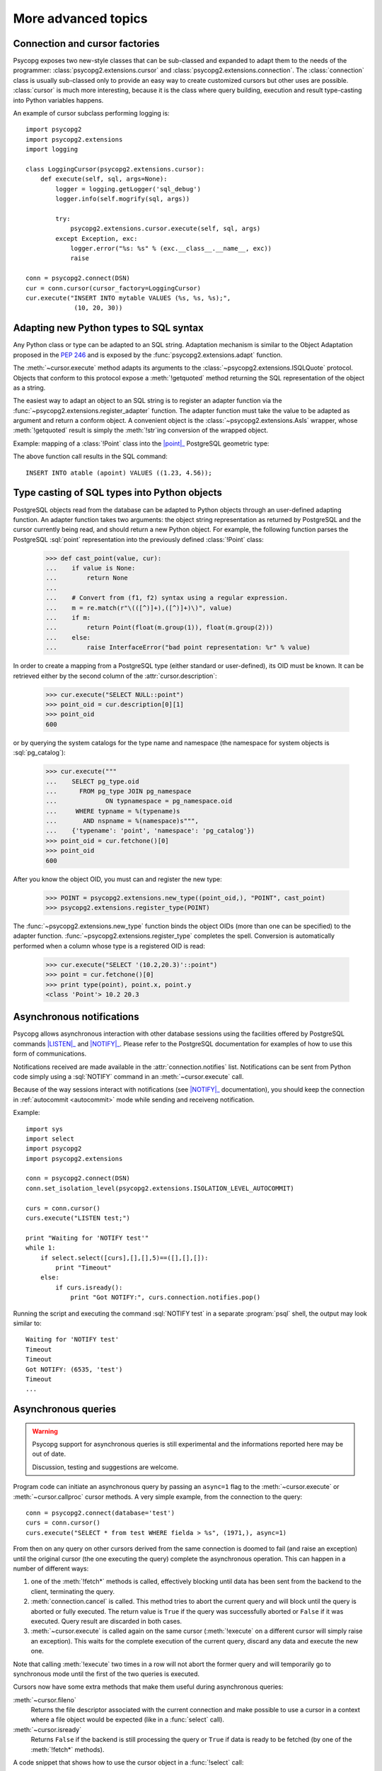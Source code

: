 More advanced topics
====================

.. sectionauthor:: Daniele Varrazzo <daniele.varrazzo@gmail.com>

.. testsetup:: *

    import re

    cur.execute("CREATE TABLE atable (apoint point)")
    conn.commit()

.. index::
    double: Subclassing; Cursor
    double: Subclassing; Connection

.. _subclassing-connection:
.. _subclassing-cursor:

Connection and cursor factories
-------------------------------

Psycopg exposes two new-style classes that can be sub-classed and expanded to
adapt them to the needs of the programmer: :class:`psycopg2.extensions.cursor`
and :class:`psycopg2.extensions.connection`.  The :class:`connection` class is
usually sub-classed only to provide an easy way to create customized cursors
but other uses are possible. :class:`cursor` is much more interesting, because
it is the class where query building, execution and result type-casting into
Python variables happens.

.. index::
    single: Example; Cursor subclass

An example of cursor subclass performing logging is::

    import psycopg2
    import psycopg2.extensions
    import logging

    class LoggingCursor(psycopg2.extensions.cursor):
        def execute(self, sql, args=None):
            logger = logging.getLogger('sql_debug')
            logger.info(self.mogrify(sql, args))

            try:
                psycopg2.extensions.cursor.execute(self, sql, args)
            except Exception, exc:
                logger.error("%s: %s" % (exc.__class__.__name__, exc))
                raise

    conn = psycopg2.connect(DSN)
    cur = conn.cursor(cursor_factory=LoggingCursor)
    cur.execute("INSERT INTO mytable VALUES (%s, %s, %s);",
                 (10, 20, 30))



.. index::
    single: Objects; Creating new adapters
    single: Adaptation; Creating new adapters
    single: Data types; Creating new adapters

.. _adapting-new-types:

Adapting new Python types to SQL syntax
---------------------------------------

Any Python class or type can be adapted to an SQL string.  Adaptation mechanism
is similar to the Object Adaptation proposed in the :pep:`246` and is exposed
by the :func:`psycopg2.extensions.adapt` function.

The :meth:`~cursor.execute` method adapts its arguments to the
:class:`~psycopg2.extensions.ISQLQuote` protocol.  Objects that conform to this
protocol expose a :meth:`!getquoted` method returning the SQL representation
of the object as a string.

The easiest way to adapt an object to an SQL string is to register an adapter
function via the :func:`~psycopg2.extensions.register_adapter` function.  The
adapter function must take the value to be adapted as argument and return a
conform object.  A convenient object is the :class:`~psycopg2.extensions.AsIs`
wrapper, whose :meth:`!getquoted` result is simply the :meth:`!str`\ ing
conversion of the wrapped object.

.. index::
    single: Example; Types adaptation

Example: mapping of a :class:`!Point` class into the |point|_ PostgreSQL
geometric type:

.. doctest::

    >>> from psycopg2.extensions import adapt, register_adapter, AsIs

    >>> class Point(object):
    ...    def __init__(self, x, y):
    ...        self.x = x
    ...        self.y = y

    >>> def adapt_point(point):
    ...     return AsIs("'(%s, %s)'" % (adapt(point.x), adapt(point.y)))

    >>> register_adapter(Point, adapt_point)

    >>> cur.execute("INSERT INTO atable (apoint) VALUES (%s)",
    ...             (Point(1.23, 4.56),))


.. |point| replace:: :sql:`point`
.. _point: http://www.postgresql.org/docs/8.4/static/datatype-geometric.html#AEN6084

The above function call results in the SQL command::

    INSERT INTO atable (apoint) VALUES ((1.23, 4.56));



.. index:: Type casting

.. _type-casting-from-sql-to-python:

Type casting of SQL types into Python objects
---------------------------------------------

PostgreSQL objects read from the database can be adapted to Python objects
through an user-defined adapting function.  An adapter function takes two
arguments: the object string representation as returned by PostgreSQL and the
cursor currently being read, and should return a new Python object.  For
example, the following function parses the PostgreSQL :sql:`point`
representation into the previously defined :class:`!Point` class:

    >>> def cast_point(value, cur):
    ...    if value is None:
    ...        return None
    ...
    ...    # Convert from (f1, f2) syntax using a regular expression.
    ...    m = re.match(r"\(([^)]+),([^)]+)\)", value)
    ...    if m:
    ...        return Point(float(m.group(1)), float(m.group(2)))
    ...    else:
    ...        raise InterfaceError("bad point representation: %r" % value)
                

In order to create a mapping from a PostgreSQL type (either standard or
user-defined), its OID must be known. It can be retrieved either by the second
column of the :attr:`cursor.description`:

    >>> cur.execute("SELECT NULL::point")
    >>> point_oid = cur.description[0][1]
    >>> point_oid
    600

or by querying the system catalogs for the type name and namespace (the
namespace for system objects is :sql:`pg_catalog`):

    >>> cur.execute("""
    ...    SELECT pg_type.oid
    ...      FROM pg_type JOIN pg_namespace
    ...             ON typnamespace = pg_namespace.oid
    ...     WHERE typname = %(typename)s
    ...       AND nspname = %(namespace)s""",
    ...    {'typename': 'point', 'namespace': 'pg_catalog'})
    >>> point_oid = cur.fetchone()[0]
    >>> point_oid
    600

After you know the object OID, you must can and register the new type:

    >>> POINT = psycopg2.extensions.new_type((point_oid,), "POINT", cast_point)
    >>> psycopg2.extensions.register_type(POINT)

The :func:`~psycopg2.extensions.new_type` function binds the object OIDs
(more than one can be specified) to the adapter function.
:func:`~psycopg2.extensions.register_type` completes the spell.  Conversion
is automatically performed when a column whose type is a registered OID is
read:

    >>> cur.execute("SELECT '(10.2,20.3)'::point")
    >>> point = cur.fetchone()[0]
    >>> print type(point), point.x, point.y
    <class 'Point'> 10.2 20.3



.. index::
    pair: Asynchronous; Notifications
    pair: LISTEN; SQL command
    pair: NOTIFY; SQL command

.. _async-notify:

Asynchronous notifications
--------------------------

Psycopg allows asynchronous interaction with other database sessions using the
facilities offered by PostgreSQL commands |LISTEN|_ and |NOTIFY|_. Please
refer to the PostgreSQL documentation for examples of how to use this form of
communications.

Notifications received are made available in the :attr:`connection.notifies`
list. Notifications can be sent from Python code simply using a :sql:`NOTIFY`
command in an :meth:`~cursor.execute` call.

Because of the way sessions interact with notifications (see |NOTIFY|_
documentation), you should keep the connection in :ref:`autocommit
<autocommit>` mode while sending and receiveng notification.

.. |LISTEN| replace:: :sql:`LISTEN`
.. _LISTEN: http://www.postgresql.org/docs/8.4/static/sql-listen.html
.. |NOTIFY| replace:: :sql:`NOTIFY`
.. _NOTIFY: http://www.postgresql.org/docs/8.4/static/sql-notify.html

.. index::
    single: Example; Asynchronous notification

Example::

    import sys
    import select
    import psycopg2
    import psycopg2.extensions

    conn = psycopg2.connect(DSN)
    conn.set_isolation_level(psycopg2.extensions.ISOLATION_LEVEL_AUTOCOMMIT)

    curs = conn.cursor()
    curs.execute("LISTEN test;")

    print "Waiting for 'NOTIFY test'"
    while 1:
        if select.select([curs],[],[],5)==([],[],[]):
            print "Timeout"
        else:
            if curs.isready():
                print "Got NOTIFY:", curs.connection.notifies.pop()

Running the script and executing the command :sql:`NOTIFY test` in a separate
:program:`psql` shell, the output may look similar to::

    Waiting for 'NOTIFY test'
    Timeout
    Timeout
    Got NOTIFY: (6535, 'test')
    Timeout
    ...



.. index::
    double: Asynchronous; Query

.. _asynchronous-queries:

Asynchronous queries
--------------------

.. warning::

    Psycopg support for asynchronous queries is still experimental and the
    informations reported here may be out of date.

    Discussion, testing and suggestions are welcome.

Program code can initiate an asynchronous query by passing an ``async=1`` flag
to the :meth:`~cursor.execute` or :meth:`~cursor.callproc` cursor methods. A
very simple example, from the connection to the query::

    conn = psycopg2.connect(database='test')
    curs = conn.cursor()
    curs.execute("SELECT * from test WHERE fielda > %s", (1971,), async=1)

From then on any query on other cursors derived from the same connection is
doomed to fail (and raise an exception) until the original cursor (the one
executing the query) complete the asynchronous operation. This can happen in
a number of different ways:

1) one of the :meth:`!fetch*` methods is called, effectively blocking until
   data has been sent from the backend to the client, terminating the query.

2) :meth:`connection.cancel` is called. This method tries to abort the
   current query and will block until the query is aborted or fully executed.
   The return value is ``True`` if the query was successfully aborted or
   ``False`` if it was executed. Query result are discarded in both cases.

3) :meth:`~cursor.execute` is called again on the same cursor
   (:meth:`!execute` on a different cursor will simply raise an exception).
   This waits for the complete execution of the current query, discard any
   data and execute the new one.

Note that calling :meth:`!execute` two times in a row will not abort the
former query and will temporarily go to synchronous mode until the first of
the two queries is executed.

Cursors now have some extra methods that make them useful during
asynchronous queries:

:meth:`~cursor.fileno`
    Returns the file descriptor associated with the current connection and
    make possible to use a cursor in a context where a file object would be
    expected (like in a :func:`select` call).

:meth:`~cursor.isready`
    Returns ``False`` if the backend is still processing the query or ``True``
    if data is ready to be fetched (by one of the :meth:`!fetch*` methods).

.. index::
    single: Example; Asynchronous query

A code snippet that shows how to use the cursor object in a :func:`!select`
call::

    import psycopg2
    import select

    conn = psycopg2.connect(database='test')
    curs = conn.cursor()
    curs.execute("SELECT * from test WHERE fielda > %s", (1971,), async=1)

    # wait for input with a maximum timeout of 5 seconds
    query_ended = False
    while not query_ended:
        rread, rwrite, rspec = select([curs, another_file], [], [], 5)

    if curs.isready():
       query_ended = True

    # manage input from other sources like other_file, etc.

    print "Query Results:"
    for row in curs:
        print row


.. testcode::
    :hide:

    conn.rollback()
    cur.execute("DROP TABLE atable")
    conn.commit()
    cur.close()
    conn.close()
